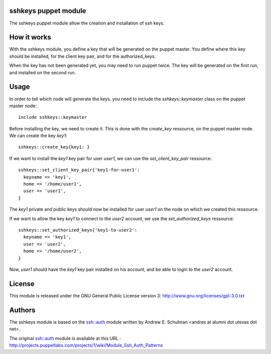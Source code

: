 sshkeys puppet module
=====================

The sshkeys puppet module allow the creation and installation of ssh keys.


How it works
============

With the sshkeys module, you define a key that will be generated on the
puppet master. You define where this key should be installed, for the
client key pair, and for the authorized_keys.

When the key has not been generated yet, you may need to run puppet
twice. The key will be generated on the first run, and installed on the
second run.


Usage
=====

In order to tell which node will generate the keys, you need to include
the `sshkeys::keymaster` class on the puppet master node::

  include sshkeys::keymaster

Before installing the key, we need to create it. This is done with the
`create_key` ressource, on the puppet master node. We can create the key
`key1`::

  sshkeys::create_key{key1: }

If we want to install the `key1` key pair for user `user1`, we can use
the `set_client_key_pair` ressource::

  sshkeys::set_client_key_pair{'key1-for-user1':
    keyname => 'key1',
    home => '/home/user1',
    user => 'user1',
  }

The `key1` private and public keys should now be installed for user
`user1` on the node on which we created this ressource.

If we want to allow the key `key1` to connect to the `user2` account,
we use the `set_authorized_keys` ressource::

  sshkeys::set_authorized_keys{'key1-to-user2':
    keyname => 'key1',
    user => 'user2',
    home => '/home/user2',
  }

Now, `user1` should have the `key1` key pair installed on his account,
and be able to login to the `user2` account.


License
=======

This module is released under the GNU General Public License version 3:
http://www.gnu.org/licenses/gpl-3.0.txt


Authors
=======

The sshkeys module is based on the ssh::auth module written by
Andrew E. Schulman <andrex at alumni dot utexas dot net>.

The original ssh::auth module is available at this URL :
http://projects.puppetlabs.com/projects/1/wiki/Module_Ssh_Auth_Patterns


